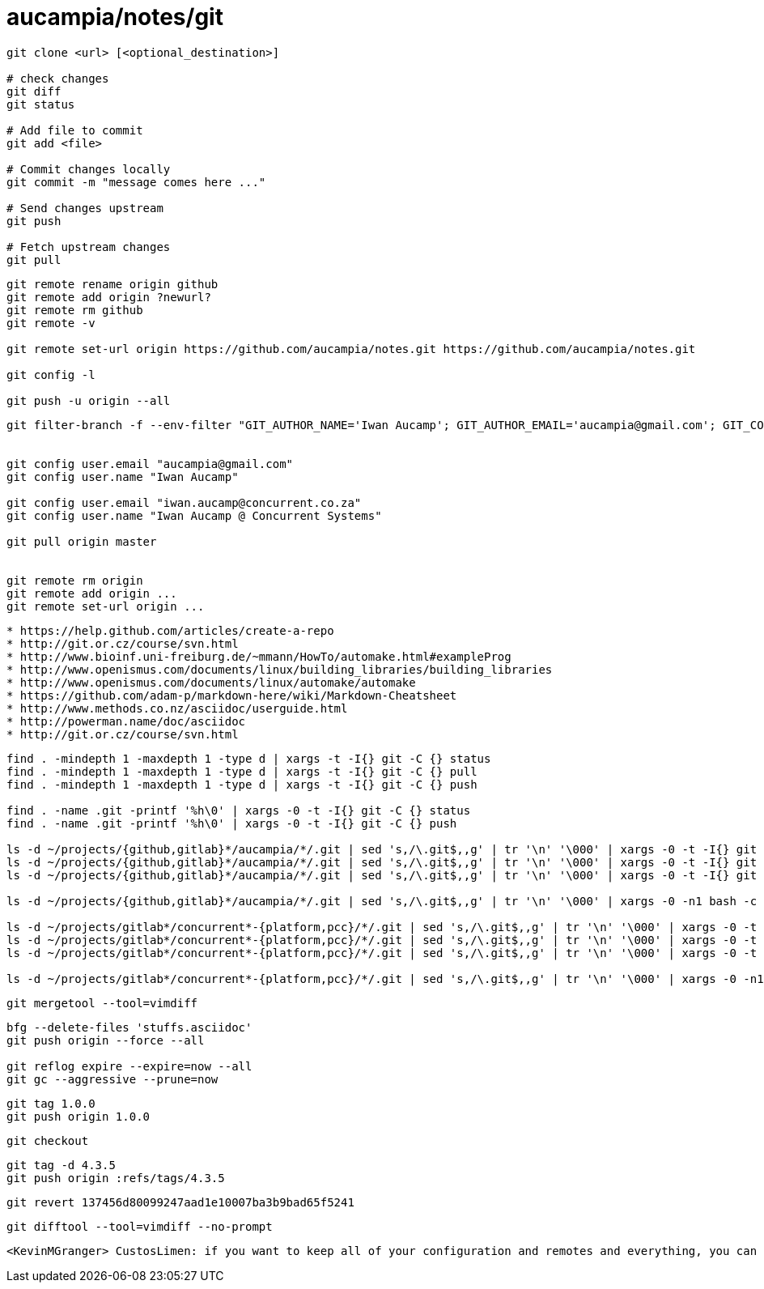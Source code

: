 = aucampia/notes/git


----
git clone <url> [<optional_destination>]

# check changes
git diff
git status

# Add file to commit
git add <file>

# Commit changes locally
git commit -m "message comes here ..."

# Send changes upstream
git push

# Fetch upstream changes
git pull
----

----
git remote rename origin github
git remote add origin ?newurl?
git remote rm github
git remote -v

git remote set-url origin https://github.com/aucampia/notes.git https://github.com/aucampia/notes.git

git config -l

git push -u origin --all
----

----
git filter-branch -f --env-filter "GIT_AUTHOR_NAME='Iwan Aucamp'; GIT_AUTHOR_EMAIL='aucampia@gmail.com'; GIT_COMMITTER_NAME='Iwan Aucamp'; GIT_COMMITTER_EMAIL='aucampia@gmail.com';" HEAD


git config user.email "aucampia@gmail.com"
git config user.name "Iwan Aucamp"

git config user.email "iwan.aucamp@concurrent.co.za"
git config user.name "Iwan Aucamp @ Concurrent Systems"

git pull origin master


git remote rm origin
git remote add origin ...
git remote set-url origin ...
----

----
* https://help.github.com/articles/create-a-repo
* http://git.or.cz/course/svn.html
* http://www.bioinf.uni-freiburg.de/~mmann/HowTo/automake.html#exampleProg
* http://www.openismus.com/documents/linux/building_libraries/building_libraries
* http://www.openismus.com/documents/linux/automake/automake
* https://github.com/adam-p/markdown-here/wiki/Markdown-Cheatsheet
* http://www.methods.co.nz/asciidoc/userguide.html
* http://powerman.name/doc/asciidoc
* http://git.or.cz/course/svn.html
----

----
find . -mindepth 1 -maxdepth 1 -type d | xargs -t -I{} git -C {} status
find . -mindepth 1 -maxdepth 1 -type d | xargs -t -I{} git -C {} pull
find . -mindepth 1 -maxdepth 1 -type d | xargs -t -I{} git -C {} push

find . -name .git -printf '%h\0' | xargs -0 -t -I{} git -C {} status
find . -name .git -printf '%h\0' | xargs -0 -t -I{} git -C {} push

ls -d ~/projects/{github,gitlab}*/aucampia/*/.git | sed 's,/\.git$,,g' | tr '\n' '\000' | xargs -0 -t -I{} git -C {} status
ls -d ~/projects/{github,gitlab}*/aucampia/*/.git | sed 's,/\.git$,,g' | tr '\n' '\000' | xargs -0 -t -I{} git -C {} pull
ls -d ~/projects/{github,gitlab}*/aucampia/*/.git | sed 's,/\.git$,,g' | tr '\n' '\000' | xargs -0 -t -I{} git -C {} remote -v

ls -d ~/projects/{github,gitlab}*/aucampia/*/.git | sed 's,/\.git$,,g' | tr '\n' '\000' | xargs -0 -n1 bash -c 'origin=$( git -C "${1}" remote -v | egrep "origin\\s.*(push)" | gawk "{ print \$2 }" | sed 's/\.git$//g' | sed -e "s/\([^@]\+\)@\([^:]\+\):\(.*\)/\1@aucampia.\2:\3.git/g" -e "s,https://\([^/]\+\)/\([^/]\+\)/\(.*\),git@aucampia.\1:\2/\3.git,g" ); echo git -C "${1}" remote set-url origin "${origin}"' /dev/null

ls -d ~/projects/gitlab*/concurrent*-{platform,pcc}/*/.git | sed 's,/\.git$,,g' | tr '\n' '\000' | xargs -0 -t -I{} git -C {} status
ls -d ~/projects/gitlab*/concurrent*-{platform,pcc}/*/.git | sed 's,/\.git$,,g' | tr '\n' '\000' | xargs -0 -t -I{} git -C {} pull
ls -d ~/projects/gitlab*/concurrent*-{platform,pcc}/*/.git | sed 's,/\.git$,,g' | tr '\n' '\000' | xargs -0 -t -I{} git -C {} remote -v

ls -d ~/projects/gitlab*/concurrent*-{platform,pcc}/*/.git | sed 's,/\.git$,,g' | tr '\n' '\000' | xargs -0 -n1 bash -c 'origin=$( git -C "${1}" remote -v | egrep "origin\\s.*(push)" | gawk "{ print \$2 }" | sed 's/\.git$//g' | sed -e "s/\([^@]\+\)@\([^:]\+\):\(.*\)/\1@concurrent.\2:\3.git/g" -e "s,https://\([^/]\+\)/\([^/]\+\)/\(.*\),git@concurrent.\1:\2/\3.git,g" ); echo git -C "${1}" remote set-url origin "${origin}"' /dev/null
----

----
git mergetool --tool=vimdiff
----

----
bfg --delete-files 'stuffs.asciidoc'
git push origin --force --all

git reflog expire --expire=now --all
git gc --aggressive --prune=now
----

----
git tag 1.0.0
git push origin 1.0.0
----

----
git checkout 
----

----
git tag -d 4.3.5
git push origin :refs/tags/4.3.5
----


----
git revert 137456d80099247aad1e10007ba3b9bad65f5241
----

----
git difftool --tool=vimdiff --no-prompt
----

----
<KevinMGranger> CustosLimen: if you want to keep all of your configuration and remotes and everything, you can find the SHA of the initial commit and do a git reset --soft SHA && git commit --amend
----
